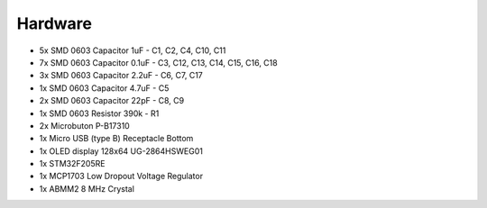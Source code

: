 Hardware
========

.. image:: _static/trezor.sch.png

- 5x SMD 0603 Capacitor 1uF - C1, C2, C4, C10, C11
- 7x SMD 0603 Capacitor 0.1uF - C3, C12, C13, C14, C15, C16, C18
- 3x SMD 0603 Capacitor 2.2uF - C6, C7, C17
- 1x SMD 0603 Capacitor 4.7uF - C5
- 2x SMD 0603 Capacitor 22pF - C8, C9
- 1x SMD 0603 Resistor 390k - R1
- 2x Microbuton P-B17310
- 1x Micro USB (type B) Receptacle Bottom
- 1x OLED display 128x64 UG-2864HSWEG01
- 1x STM32F205RE
- 1x MCP1703 Low Dropout Voltage Regulator
- 1x ABMM2 8 MHz Crystal
